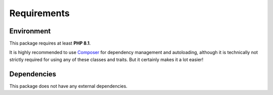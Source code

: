 .. title:: Requirements

Requirements
############

Environment
===========

This package requires at least **PHP 8.1**.

It is highly recommended to use `Composer <https://getcomposer.org/>`_ for dependency management and autoloading,
although it is technically not strictly required for using any of these classes and traits. But it certainly makes it a
lot easier!

Dependencies
============

This package does not have any external dependencies.
